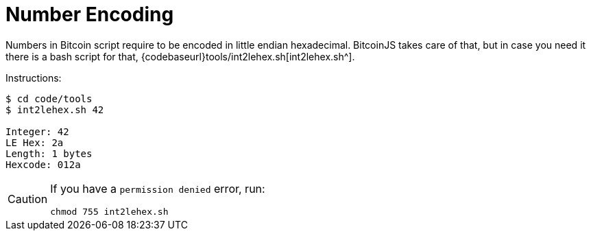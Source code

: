 = Number Encoding
:page-codeurl: {codebaseurl}tools/int2lehex.sh

Numbers in Bitcoin script require to be encoded in little endian hexadecimal.
BitcoinJS takes care of that, but in case you need it there is a bash script for that, {page-codeurl}[int2lehex.sh^].

Instructions:

[source,bash]
----
$ cd code/tools
$ int2lehex.sh 42

Integer: 42
LE Hex: 2a
Length: 1 bytes
Hexcode: 012a
----

[CAUTION]
====
If you have a `permission denied` error, run:

[source,bash]
----
chmod 755 int2lehex.sh
----
====